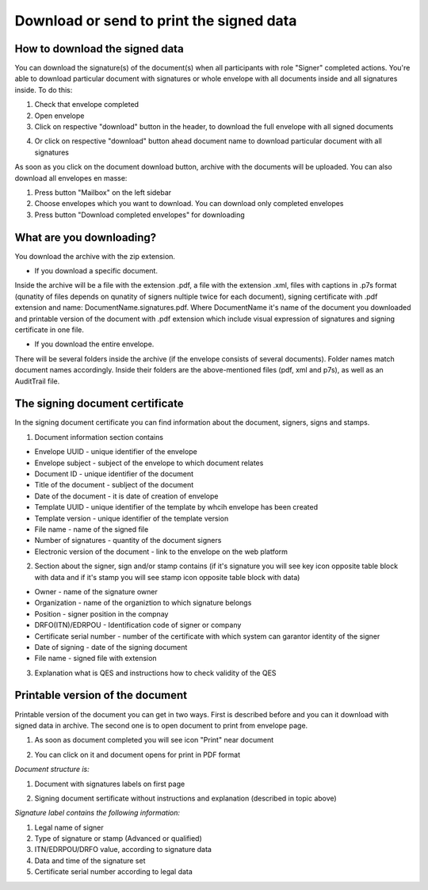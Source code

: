 =========================================
Download or send to print the signed data
=========================================

How to download the signed data
===============================

You can download the signature(s) of the document(s) when all participants with role "Signer" completed actions. You're able to download particular document with signatures or whole envelope with all documents inside and all signatures inside. To do this:

1. Check that envelope completed
2. Open envelope
3. Click on respective "download" button in the header, to download the full envelope with all signed documents

.. image:: pic_download/downloadEnvelope.png
   :width: 600
   :align: center

4. Or click on respective "download" button ahead document name to download particular document with all signatures

.. image:: pic_download/downloadDocument.png
   :width: 600
   :align: center

As soon as you click on the document download button, archive with the documents will be uploaded. You can also download all envelopes en masse:

1. Press button "Mailbox" on the left sidebar
2. Choose envelopes which you want to download. You can download only completed envelopes
3. Press button "Download completed envelopes" for downloading

.. image:: pic_download/downloadEnvelopeOnListingPage.png
   :width: 400
   :align: center

What are you downloading?
=========================

You download the archive with the zip extension.

* If you download a specific document.

Inside the archive will be a file with the extension .pdf, a file with the extension .xml, files with captions in .p7s format (qunatity of files depends on qunatity of signers nultiple twice for each document), signing certificate with .pdf extension and name: DocumentName.signatures.pdf. Where DocumentName it's name of the document you downloaded and printable version of the document with .pdf extension which include visual expression of signatures and signing certificate in one file.

* If you download the entire envelope.

There will be several folders inside the archive (if the envelope consists of several documents). Folder names match document names accordingly. Inside their folders are the above-mentioned files (pdf, xml and p7s), as well as an AuditTrail file.

The signing document certificate
================================

In the signing document certificate you can find information about the document, signers, signs and stamps. 

1. Document information section contains

* Envelope UUID - unique identifier of the envelope
* Envelope subject - subject of the envelope to which document relates
* Document ID - unique identifier of the document
* Title of the document - sublject of the document
* Date of the document - it is date of creation of envelope
* Template UUID - unique identifier of the template by whcih envelope has been created
* Template version - unique identifier of the template version
* File name - name of the signed file
* Number of signatures - quantity of the document signers
* Electronic version of the document - link to the envelope on the web platform

.. image:: pic_download/firstPageAndSign.png
   :width: 600
   :align: center

2. Section about the signer, sign and/or stamp contains (if it's signature you will see key icon opposite table block with data and if it's stamp you will see stamp icon opposite table block with data)

* Owner - name of the signature owner
* Organization - name of the organiztion to which signature belongs
* Position - signer position in the compnay
* DRFO(ITN)/EDRPOU - Identification code of signer or company
* Certificate serial number - number of the certificate with which system can garantor identity of the signer
* Date of signing - date of the signing document
* File name - signed file with extension

.. image:: pic_download/stampExample.png
   :width: 600
   :align: center

3. Explanation what is QES and instructions how to check validity of the QES

.. image:: pic_download/FAQ.png
   :width: 600
   :align: center

Printable version of the document
=================================

Printable version of the document you can get in two ways. First is described before and you can it download with signed data in archive. The second one is to open document to print from envelope page.

1. As soon as document completed you will see icon "Print" near document

.. image:: pic_download/printBtn.png
   :width: 600
   :align: center

2. You can click on it and document opens for print in PDF format

*Document structure is:*

1. Document with signatures labels on first page

.. image:: pic_download/signedDocument.png
   :width: 600
   :align: center

2. Signing document sertificate without instructions and explanation (described in topic above)

*Signature label contains the following information:*

.. image:: pic_download/signatureLabel.png
   :width: 600
   :align: center

1. Legal name of signer
2. Type of signature or stamp (Advanced or qualified)
3. ITN/EDRPOU/DRFO value, according to signature data
4. Data and time of the signature set
5. Certificate serial number according to legal data